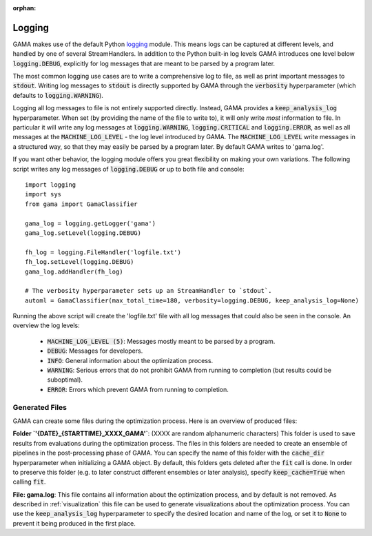 :orphan:

.. default-role:: code


Logging
-------

GAMA makes use of the default Python `logging <https://docs.python.org/3.5/library/logging.html>`_ module.
This means logs can be captured at different levels, and handled by one of several StreamHandlers.
In addition to the Python built-in log levels GAMA introduces one level below `logging.DEBUG`, explicitly for log
messages that are meant to be parsed by a program later.

The most common logging use cases are to write a comprehensive log to file, as well as print important messages to `stdout`.
Writing log messages to `stdout` is directly supported by GAMA through the `verbosity` hyperparameter
(which defaults to `logging.WARNING`).

Logging all log messages to file is not entirely supported directly.
Instead, GAMA provides a `keep_analysis_log` hyperparameter.
When set (by providing the name of the file to write to), it will only write *most* information to file.
In particular it will write any log messages at `logging.WARNING`, `logging.CRITICAL` and `logging.ERROR`, as
well as all messages at the `MACHINE_LOG_LEVEL` - the log level introduced by GAMA.
The `MACHINE_LOG_LEVEL` write messages in a structured way, so that they may easily be parsed by a program later.
By default GAMA writes to 'gama.log'.

If you want other behavior, the logging module offers you great flexibility on making your own variations.
The following script writes any log messages of `logging.DEBUG` or up to both file and console::

    import logging
    import sys
    from gama import GamaClassifier

    gama_log = logging.getLogger('gama')
    gama_log.setLevel(logging.DEBUG)

    fh_log = logging.FileHandler('logfile.txt')
    fh_log.setLevel(logging.DEBUG)
    gama_log.addHandler(fh_log)

    # The verbosity hyperparameter sets up an StreamHandler to `stdout`.
    automl = GamaClassifier(max_total_time=180, verbosity=logging.DEBUG, keep_analysis_log=None)

Running the above script will create the 'logfile.txt' file with all log messages that could also be seen in the console.
An overview the log levels:

 - `MACHINE_LOG_LEVEL (5)`: Messages mostly meant to be parsed by a program.
 - `DEBUG`: Messages for developers.
 - `INFO`: General information about the optimization process.
 - `WARNING`: Serious errors that do not prohibit GAMA from running to completion (but results could be suboptimal).
 - `ERROR`: Errors which prevent GAMA from running to completion.


Generated Files
***************

GAMA can create some files during the optimization process. Here is an overview of produced files:

**Folder `'{DATE}_{STARTTIME}_XXXX_GAMA'`**: (XXXX are random alphanumeric characters)
This folder is used to save results from evaluations during the optimization process.
The files in this folders are needed to create an ensemble of pipelines in the post-processing phase of GAMA.
You can specify the name of this folder with the `cache_dir` hyperparameter when initializing a GAMA object.
By default, this folders gets deleted after the `fit` call is done.
In order to preserve this folder (e.g. to later construct different ensembles or later analysis), specify `keep_cache=True` when calling `fit`.

**File: gama.log**: This file contains all information about the optimization process, and by default is not removed.
As described in :ref:`visualization` this file can be used to generate visualizations about the optimization process.
You can use the `keep_analysis_log` hyperparameter to specify the desired location and name of the log,
or set it to `None` to prevent it being produced in the first place.
